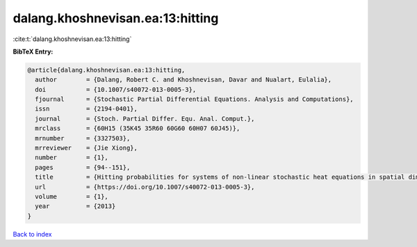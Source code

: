 dalang.khoshnevisan.ea:13:hitting
=================================

:cite:t:`dalang.khoshnevisan.ea:13:hitting`

**BibTeX Entry:**

.. code-block:: bibtex

   @article{dalang.khoshnevisan.ea:13:hitting,
     author        = {Dalang, Robert C. and Khoshnevisan, Davar and Nualart, Eulalia},
     doi           = {10.1007/s40072-013-0005-3},
     fjournal      = {Stochastic Partial Differential Equations. Analysis and Computations},
     issn          = {2194-0401},
     journal       = {Stoch. Partial Differ. Equ. Anal. Comput.},
     mrclass       = {60H15 (35K45 35R60 60G60 60H07 60J45)},
     mrnumber      = {3327503},
     mrreviewer    = {Jie Xiong},
     number        = {1},
     pages         = {94--151},
     title         = {Hitting probabilities for systems of non-linear stochastic heat equations in spatial dimension {$k\geq 1$}},
     url           = {https://doi.org/10.1007/s40072-013-0005-3},
     volume        = {1},
     year          = {2013}
   }

`Back to index <../By-Cite-Keys.html>`_
